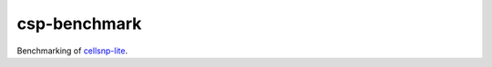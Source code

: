 
csp-benchmark
=============

Benchmarking of cellsnp-lite_.

.. _cellsnp-lite: https://github.com/single-cell-genetics/cellsnp-lite


